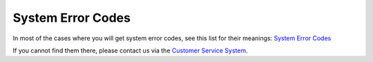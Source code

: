 System Error Codes
==================

In most of the cases where you will get system error codes, see this list for
their meanings: `System Error Codes <https://docs.microsoft.com/en-us/windows/win32/debug/system-error-codes--0-499->`_

If you cannot find them there, please contact us via the `Customer Service System <https://ticket.adiscon.com/>`_.
